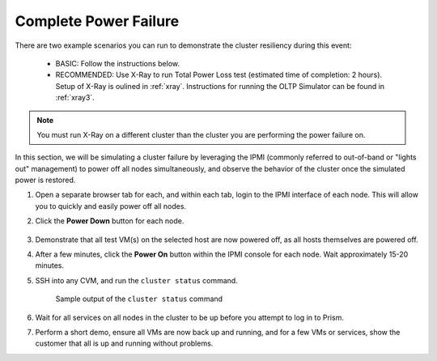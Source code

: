 .. _power:

Complete Power Failure
++++++++++++++++++++++

There are two example scenarios you can run to demonstrate the cluster resiliency during this event:

   - BASIC: Follow the instructions below.

   - RECOMMENDED: Use X-Ray to run Total Power Loss test (estimated time of completion: 2 hours). Setup of X-Ray is oulined in :ref:`xray`. Instructions for running the OLTP Simulator can be found in :ref:`xray3`.

.. note::

   You must run X-Ray on a different cluster than the cluster you are performing the power failure on.

In this section, we will be simulating a cluster failure by leveraging the IPMI (commonly referred to out-of-band or "lights out" management) to power off all nodes simultaneously, and observe the behavior of the cluster once the simulated power is restored.

#. Open a separate browser tab for each, and within each tab, login to the IPMI interface of each node. This will allow you to quickly and easily power off all nodes.

#. Click the **Power Down** button for each node.

   .. figure:: images/11.png

#. Demonstrate that all test VM(s) on the selected host are now powered off, as all hosts themselves are powered off.

#. After a few minutes, click the **Power On** button within the IPMI console for each node. Wait approximately 15-20 minutes.

#. SSH into any CVM, and run the ``cluster status`` command.

   .. figure:: images/12.png

      Sample output of the ``cluster status`` command

#. Wait for all services on all nodes in the cluster to be up before you attempt to log in to Prism.

#. Perform a short demo, ensure all VMs are now back up and running, and for a few VMs or services, show the customer that all is up and running without problems.

